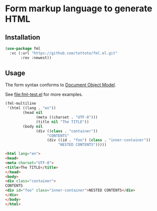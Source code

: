 * Form markup language to generate HTML

** Installation

#+begin_src emacs-lisp
  (use-package fml
    :vc (:url "https://github.com/tottoto/fml.el.git"
         :rev :newest))
#+end_src

** Usage

The form syntax conforms to [[https://www.gnu.org/software/emacs/manual/html_node/elisp/Document-Object-Model.html][Document Object Model]].

See [[file:fml-test.el]] for more examples.

#+begin_src emacs-lisp :exports both :wrap src html
  (fml-multiline
   '(html ((lang . "en"))
          (head nil
                (meta ((charset . "UTF-8")))
                (title nil "The TITLE"))
          (body nil
                (div ((class . "container"))
                     "CONTENTS"
                     (div ((id . "foo") (class . "inner-container"))
                          "NESTED CONTENTS")))))
#+end_src

#+RESULTS:
#+begin_src html
<html lang="en">
<head>
<meta charset="UTF-8">
<title>The TITLE</title>
</head>
<body>
<div class="container">
CONTENTS
<div id="foo" class="inner-container">NESTED CONTENTS</div>
</div>
</body>
</html>
#+end_src

